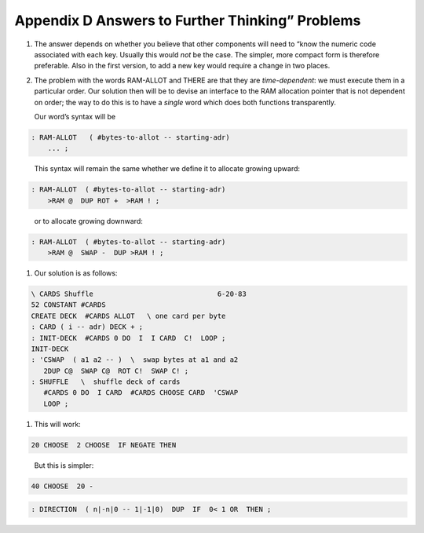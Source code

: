 


************************************************
Appendix D Answers to Further Thinking” Problems
************************************************


#. The answer depends on whether you believe that other components will
   need to “know the numeric code associated with each key. Usually this
   would *not* be the case. The simpler, more compact form is therefore
   preferable. Also in the first version, to add a new key would require
   a change in two places.

#. The problem with the words RAM-ALLOT and THERE are that they are
   *time-dependent*: we must execute them in a particular order. Our
   solution then will be to devise an interface to the RAM allocation
   pointer that is not dependent on order; the way to do this is to have
   a *single* word which does both functions transparently.

   Our word’s syntax will be

   ::

.. code-block:: none
   
   : RAM-ALLOT   ( #bytes-to-allot -- starting-adr) 
       ... ;

..


   This syntax will remain the same whether we define it to allocate
   growing upward:

   ::

.. code-block:: none
   
   : RAM-ALLOT  ( #bytes-to-allot -- starting-adr)
       >RAM @  DUP ROT +  >RAM ! ;

..


   or to allocate growing downward:

   ::

.. code-block:: none
   
   : RAM-ALLOT  ( #bytes-to-allot -- starting-adr)
       >RAM @  SWAP -  DUP >RAM ! ;

..


#. Our solution is as follows:

   ::

.. code-block:: none
   
   \ CARDS Shuffle                              6-20-83
   52 CONSTANT #CARDS
   CREATE DECK  #CARDS ALLOT   \ one card per byte
   : CARD ( i -- adr) DECK + ;
   : INIT-DECK  #CARDS 0 DO  I  I CARD  C!  LOOP ;
   INIT-DECK
   : 'CSWAP  ( a1 a2 -- )  \  swap bytes at a1 and a2
      2DUP C@  SWAP C@  ROT C!  SWAP C! ;
   : SHUFFLE   \  shuffle deck of cards
      #CARDS 0 DO  I CARD  #CARDS CHOOSE CARD  'CSWAP
      LOOP ;

..


#. This will work:

   ::

.. code-block:: none
   
   20 CHOOSE  2 CHOOSE  IF NEGATE THEN

..


   But this is simpler:

   ::

.. code-block:: none
   
   40 CHOOSE  20 -

..


.. code-block:: none
   
   : DIRECTION  ( n|-n|0 -- 1|-1|0)  DUP  IF  0< 1 OR  THEN ;

..

